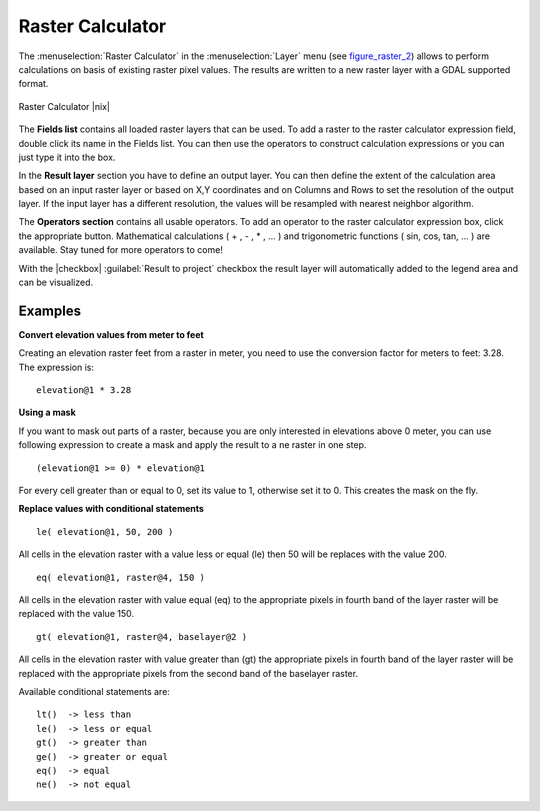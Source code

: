 .. comment out this Section (by putting '|updatedisclaimer|' on top) if file is not uptodate with release

.. _sec_raster_calc:

Raster Calculator
=================

.. index:: Raster_Calculator

The :menuselection:`Raster Calculator` in the :menuselection:`Layer` menu 
(see figure_raster_2_) allows to perform calculations on basis of existing 
raster pixel values. 
The results are written to a new raster layer with a GDAL supported format. 

.. _figure_raster_2:

.. only:: html

   **Figure Raster 2:**

.. figure:: /static/user_manual/working_with_raster/raster_calculator.png
   :align: center
   :width: 38em

   Raster Calculator |nix|


The **Fields list** contains all loaded raster layers that can be used. 
To add a raster to the raster calculator expression field, double
click its name in the Fields list. You can then use the operators to construct 
calculation expressions or you can just type it into the box.

In the **Result layer** section you have to define an output layer. You can 
then define the extent of the calculation area based on an input raster layer or 
based on X,Y coordinates and on Columns and Rows to set the resolution of the 
output layer. If the input layer has a different resolution, the values will be 
resampled with nearest neighbor algorithm.  

The **Operators section** contains all usable operators. To add an operator
to the raster calculator expression box, click the appropriate button. Mathematical
calculations ( + , - , * , ... ) and trigonometric functions ( sin, cos, tan, ... ) 
are available. Stay tuned for more operators to come!

With the |checkbox| :guilabel:`Result to project` checkbox the result layer will 
automatically added to the legend area and can be visualized.


Examples
--------

**Convert elevation values from meter to feet**

Creating an elevation raster feet from a raster in meter, you need to use the 
conversion factor for meters to feet: 3.28. The expression is:

::

 elevation@1 * 3.28

**Using a mask**

If you want to mask out parts of a raster, because you are only interested in 
elevations above 0 meter, you can use following expression to create a mask 
and apply the result to a ne raster in one step.

::

  (elevation@1 >= 0) * elevation@1

For every cell greater than or equal to 0, set its value to 1, otherwise set 
it to 0. This creates the mask on the fly.


**Replace values with conditional statements**

::

  le( elevation@1, 50, 200 )

All cells in the elevation raster with a value less or equal (le) then 50 will 
be replaces with the value 200. 

::

  eq( elevation@1, raster@4, 150 )

All cells in the elevation raster with value equal (eq) to the appropriate pixels 
in fourth band of the layer raster will be replaced with the value 150.

::

  gt( elevation@1, raster@4, baselayer@2 )

All cells in the elevation raster with value greater than (gt) the appropriate 
pixels in fourth band of the layer raster will be replaced with the appropriate 
pixels from the second band of the baselayer raster. 

Available conditional statements are:

::

  lt()	-> less than
  le()	-> less or equal
  gt()  -> greater than
  ge()  -> greater or equal
  eq()  -> equal
  ne()  -> not equal









